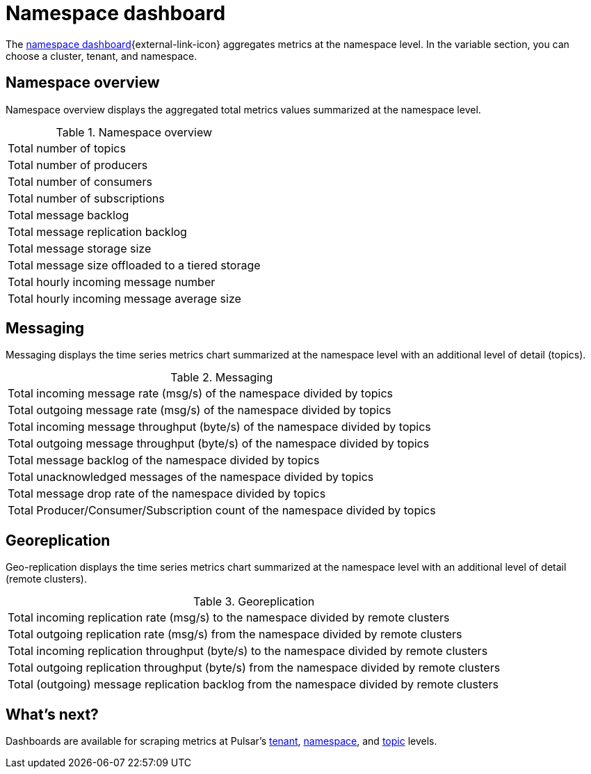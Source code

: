 = Namespace dashboard

The https://github.com/datastax/astra-streaming-examples/blob/master/grafana-dashboards/as-namespace.json[namespace dashboard^]{external-link-icon} aggregates metrics at the namespace level. In the variable section, you can choose a cluster, tenant, and namespace.

== Namespace overview
Namespace overview displays the aggregated total metrics values summarized at the namespace level.

.Namespace overview
[cols=1*]
|===
|Total number of topics
|Total number of producers
|Total number of consumers
|Total number of subscriptions
|Total message backlog
|Total message replication backlog
|Total message storage size
|Total message size offloaded to a tiered storage
|Total hourly incoming message number
|Total hourly incoming message average size
|===

== Messaging
Messaging displays the time series metrics chart summarized at the namespace level with an additional level of detail (topics).

.Messaging
[cols=1*]
|===
|Total incoming message rate (msg/s) of the namespace divided by topics
|Total outgoing message rate (msg/s) of the namespace divided by topics
|Total incoming message throughput (byte/s) of the namespace divided by topics
|Total outgoing message throughput (byte/s) of the namespace divided by topics
|Total message backlog of the namespace divided by topics
|Total unacknowledged messages of the namespace divided by topics
|Total message drop rate of the namespace divided by topics
|Total Producer/Consumer/Subscription count of the namespace divided by topics
|===

== Georeplication
Geo-replication displays the time series metrics chart summarized at the namespace level with an additional level of detail (remote clusters).

.Georeplication
[cols=1*]
|===
|Total incoming replication rate (msg/s) to the namespace divided by remote clusters
|Total outgoing replication rate (msg/s) from the namespace divided by remote clusters
|Total incoming replication throughput (byte/s) to the namespace divided by remote clusters
|Total outgoing replication throughput (byte/s) from the namespace divided by remote clusters
|Total (outgoing) message replication backlog from the namespace divided by remote clusters
|===

== What's next?

Dashboards are available for scraping metrics at Pulsar's xref:monitoring/overview-dashboard.adoc[tenant], xref:monitoring/namespace-dashboard.adoc[namespace], and xref:monitoring/topic-dashboard.adoc[topic] levels.